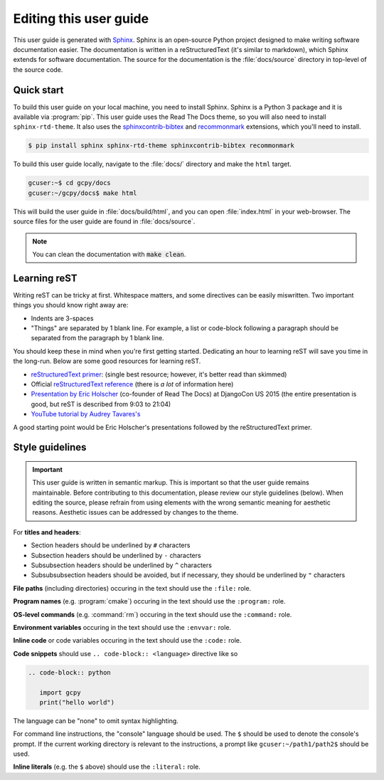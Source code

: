 
.. _editing_this_user_guide:

Editing this user guide
=======================

This user guide is generated with `Sphinx <https://www.sphinx-doc.org/>`_. 
Sphinx is an open-source Python project designed to make writing software documentation easier. 
The documentation is written in a reStructuredText (it's similar to markdown), which Sphinx extends for software documentation.
The source for the documentation is the :file:`docs/source` directory in top-level of the source code.

Quick start
-----------

To build this user guide on your local machine, you need to install Sphinx. Sphinx is a Python 3 package and
it is available via :program:`pip`. This user guide uses the Read The Docs theme, so you will also need to 
install :literal:`sphinx-rtd-theme`. It also uses the `sphinxcontrib-bibtex <https://pypi.org/project/sphinxcontrib-bibtex/>`_
and `recommonmark <https://recommonmark.readthedocs.io/>`_ extensions, which you'll need to install.

.. code-block:: console

   $ pip install sphinx sphinx-rtd-theme sphinxcontrib-bibtex recommonmark


To build this user guide locally, navigate to the :file:`docs/` directory and make the :literal:`html` target.

.. code-block:: console

   gcuser:~$ cd gcpy/docs
   gcuser:~/gcpy/docs$ make html


This will build the user guide in :file:`docs/build/html`, and you can open :file:`index.html` in your 
web-browser. The source files for the user guide are found in :file:`docs/source`.  

.. note::

   You can clean the documentation with :code:`make clean`.


Learning reST
-------------

Writing reST can be tricky at first. Whitespace matters, and some directives
can be easily miswritten. Two important things you should know right away are:

* Indents are 3-spaces
* "Things" are separated by 1 blank line. For example, a list or code-block following a paragraph should be separated from the paragraph by 1 blank line.

You should keep these in mind when you're first getting started. Dedicating an hour to learning reST
will save you time in the long-run. Below are some good resources for learning reST.

* `reStructuredText primer <https://www.sphinx-doc.org/en/master/usage/restructuredtext/basics.html>`_: (single best resource; however, it's better read than skimmed)
* Official `reStructuredText reference <https://docutils.sourceforge.io/docs/user/rst/quickref.html>`_ (there is *a lot* of information here)
* `Presentation by Eric Holscher <https://www.youtube.com/watch?v=eWNiwMwMcr4>`_ (co-founder of Read The Docs) at DjangoCon US 2015 (the entire presentation is good, but reST is described from 9:03 to 21:04)
* `YouTube tutorial by Audrey Tavares's <https://www.youtube.com/watch?v=DSIuLnoKLd8>`_

A good starting point would be Eric Holscher's presentations followed by the reStructuredText primer.

Style guidelines
----------------

.. important::

   This user guide is written in semantic markup. This is important so that the user guide remains
   maintainable. Before contributing to this documentation, please review our style guidelines
   (below). When editing the source, please refrain from using elements with the wrong semantic
   meaning for aesthetic reasons. Aesthetic issues can be addressed by changes to the theme.

For **titles and headers**:

* Section headers should be underlined by :literal:`#` characters
* Subsection headers should be underlined by :literal:`-` characters
* Subsubsection headers should be underlined by :literal:`^` characters
* Subsubsubsection headers should be avoided, but if necessary, they should be underlined by :literal:`"` characters

**File paths** (including directories) occuring in the text should use the :literal:`:file:` role.

**Program names** (e.g. :program:`cmake`) occuring in the text should use the :literal:`:program:` role.

**OS-level commands** (e.g. :command:`rm`) occuring in the text should use the :literal:`:command:` role.

**Environment variables** occuring in the text should use the :literal:`:envvar:` role.

**Inline code** or code variables occuring in the text should use the :literal:`:code:` role.

**Code snippets** should use :literal:`.. code-block:: <language>` directive like so

.. code-block:: none

   .. code-block:: python

      import gcpy
      print("hello world")

The language can be "none" to omit syntax highlighting. 

For command line instructions, the "console" language should be used. The :literal:`$` should be used
to denote the console's prompt. If the current working directory is relevant to the instructions,
a prompt like :literal:`gcuser:~/path1/path2$` should be used.

**Inline literals** (e.g. the :literal:`$` above) should use the :literal:`:literal:` role.